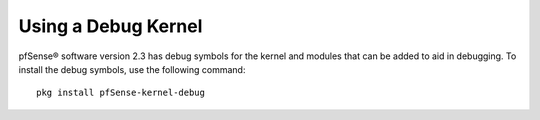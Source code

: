 Using a Debug Kernel
====================

pfSense® software version 2.3 has debug symbols for the kernel
and modules that can be added to aid in debugging. To install
the debug symbols, use the following command::

  pkg install pfSense-kernel-debug
